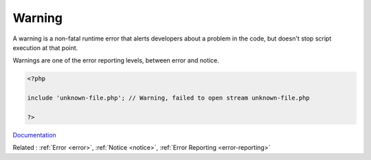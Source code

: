 .. _warning:
.. meta::
	:description:
		Warning: A warning is a non-fatal runtime error that alerts developers about a problem in the code, but doesn't stop script execution at that point.
	:twitter:card: summary_large_image
	:twitter:site: @exakat
	:twitter:title: Warning
	:twitter:description: Warning: A warning is a non-fatal runtime error that alerts developers about a problem in the code, but doesn't stop script execution at that point
	:twitter:creator: @exakat
	:twitter:image:src: https://php-dictionary.readthedocs.io/en/latest/_static/logo.png
	:og:image: https://php-dictionary.readthedocs.io/en/latest/_static/logo.png
	:og:title: Warning
	:og:type: article
	:og:description: A warning is a non-fatal runtime error that alerts developers about a problem in the code, but doesn't stop script execution at that point
	:og:url: https://php-dictionary.readthedocs.io/en/latest/dictionary/warning.ini.html
	:og:locale: en
.. raw:: html

	<script type="application/ld+json">{"@context":"https:\/\/schema.org","@graph":[{"@type":"WebPage","@id":"https:\/\/php-dictionary.readthedocs.io\/en\/latest\/tips\/debug_zval_dump.html","url":"https:\/\/php-dictionary.readthedocs.io\/en\/latest\/tips\/debug_zval_dump.html","name":"Warning","isPartOf":{"@id":"https:\/\/www.exakat.io\/"},"datePublished":"Sat, 28 Jun 2025 14:31:12 +0000","dateModified":"Sat, 28 Jun 2025 14:31:12 +0000","description":"A warning is a non-fatal runtime error that alerts developers about a problem in the code, but doesn't stop script execution at that point","inLanguage":"en-US","potentialAction":[{"@type":"ReadAction","target":["https:\/\/php-dictionary.readthedocs.io\/en\/latest\/dictionary\/Warning.html"]}]},{"@type":"WebSite","@id":"https:\/\/www.exakat.io\/","url":"https:\/\/www.exakat.io\/","name":"Exakat","description":"Smart PHP static analysis","inLanguage":"en-US"}]}</script>


Warning
-------

A warning is a non-fatal runtime error that alerts developers about a problem in the code, but doesn't stop script execution at that point.

Warnings are one of the error reporting levels, between error and notice.


.. code-block:: php
   
   <?php
   
   include 'unknown-file.php'; // Warning, failed to open stream unknown-file.php
   
   ?>


`Documentation <https://www.php.net/manual/en/errorfunc.constants.php>`__

Related : :ref:`Error <error>`, :ref:`Notice <notice>`, :ref:`Error Reporting <error-reporting>`
